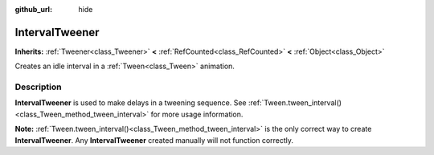 :github_url: hide

.. DO NOT EDIT THIS FILE!!!
.. Generated automatically from Godot engine sources.
.. Generator: https://github.com/blazium-engine/blazium/tree/4.3/doc/tools/make_rst.py.
.. XML source: https://github.com/blazium-engine/blazium/tree/4.3/doc/classes/IntervalTweener.xml.

.. _class_IntervalTweener:

IntervalTweener
===============

**Inherits:** :ref:`Tweener<class_Tweener>` **<** :ref:`RefCounted<class_RefCounted>` **<** :ref:`Object<class_Object>`

Creates an idle interval in a :ref:`Tween<class_Tween>` animation.

.. rst-class:: classref-introduction-group

Description
-----------

**IntervalTweener** is used to make delays in a tweening sequence. See :ref:`Tween.tween_interval()<class_Tween_method_tween_interval>` for more usage information.

\ **Note:** :ref:`Tween.tween_interval()<class_Tween_method_tween_interval>` is the only correct way to create **IntervalTweener**. Any **IntervalTweener** created manually will not function correctly.

.. |virtual| replace:: :abbr:`virtual (This method should typically be overridden by the user to have any effect.)`
.. |const| replace:: :abbr:`const (This method has no side effects. It doesn't modify any of the instance's member variables.)`
.. |vararg| replace:: :abbr:`vararg (This method accepts any number of arguments after the ones described here.)`
.. |constructor| replace:: :abbr:`constructor (This method is used to construct a type.)`
.. |static| replace:: :abbr:`static (This method doesn't need an instance to be called, so it can be called directly using the class name.)`
.. |operator| replace:: :abbr:`operator (This method describes a valid operator to use with this type as left-hand operand.)`
.. |bitfield| replace:: :abbr:`BitField (This value is an integer composed as a bitmask of the following flags.)`
.. |void| replace:: :abbr:`void (No return value.)`
